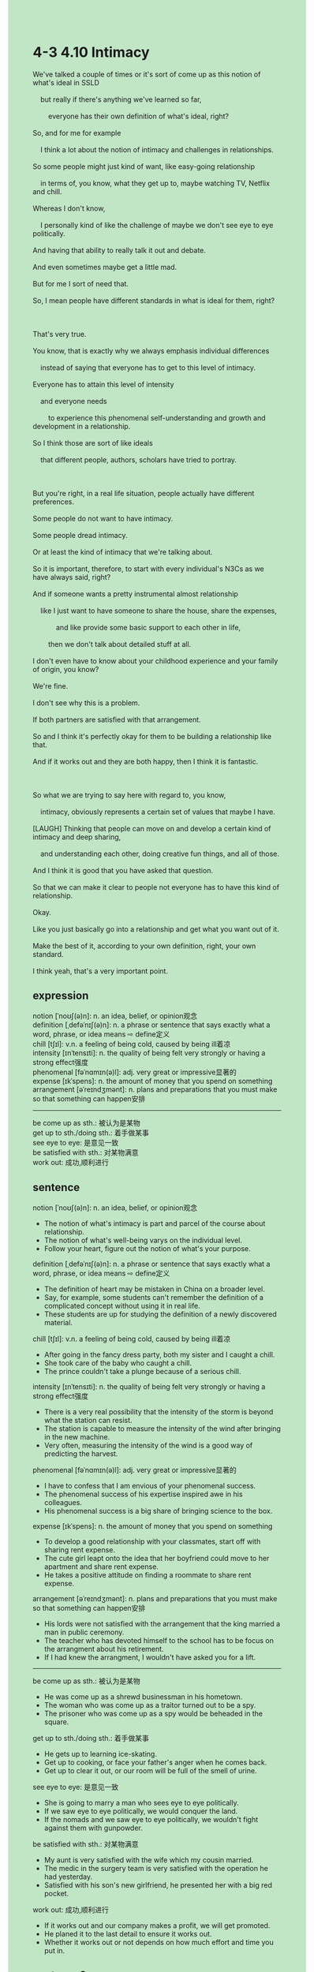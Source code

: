#+OPTIONS: \n:t toc:nil num:nil html-postamble:nil
#+HTML_HEAD_EXTRA: <style>body {background: rgb(193, 230, 198) !important;}</style>
* 4-3 4.10 Intimacy
#+begin_verse
We've talked a couple of times or it's sort of come up as this notion of what's ideal in SSLD
	but really if there's anything we've learned so far,
		everyone has their own definition of what's ideal, right?
So, and for me for example
	I think a lot about the notion of intimacy and challenges in relationships.
So some people might just kind of want, like easy-going relationship
	in terms of, you know, what they get up to, maybe watching TV, Netflix and chill.
Whereas I don't know,
	I personally kind of like the challenge of maybe we don't see eye to eye politically.
And having that ability to really talk it out and debate.
And even sometimes maybe get a little mad.
But for me I sort of need that.
So, I mean people have different standards in what is ideal for them, right?

That's very true.
You know, that is exactly why we always emphasis individual differences
	instead of saying that everyone has to get to this level of intimacy.
Everyone has to attain this level of intensity
	and everyone needs
		to experience this phenomenal self-understanding and growth and development in a relationship.
So I think those are sort of like ideals
	that different people, authors, scholars have tried to portray.
	
But you're right, in a real life situation, people actually have different preferences.
Some people do not want to have intimacy.
Some people dread intimacy.
Or at least the kind of intimacy that we're talking about.
So it is important, therefore, to start with every individual's N3Cs as we have always said, right?
And if someone wants a pretty instrumental almost relationship
	like I just want to have someone to share the house, share the expenses,
			and like provide some basic support to each other in life,
		then we don't talk about detailed stuff at all.
I don't even have to know about your childhood experience and your family of origin, you know?
We're fine.
I don't see why this is a problem.
If both partners are satisfied with that arrangement.
So and I think it's perfectly okay for them to be building a relationship like that.
And if it works out and they are both happy, then I think it is fantastic.

So what we are trying to say here with regard to, you know,
	intimacy, obviously represents a certain set of values that maybe I have.
[LAUGH] Thinking that people can move on and develop a certain kind of intimacy and deep sharing,
	and understanding each other, doing creative fun things, and all of those.
And I think it is good that you have asked that question.
So that we can make it clear to people not everyone has to have this kind of relationship.
Okay.
Like you just basically go into a relationship and get what you want out of it.
Make the best of it, according to your own definition, right, your own standard.
I think yeah, that's a very important point.
#+end_verse
** expression
notion [ˈnoʊʃ(ə)n]: n. an idea, belief, or opinion观念
definition [ˌdefəˈnɪʃ(ə)n]: n. a phrase or sentence that says exactly what a word, phrase, or idea means ⇨ define定义
chill [tʃɪl]: v.n. a feeling of being cold, caused by being ill着凉
intensity [ɪnˈtensɪti]: n. the quality of being felt very strongly or having a strong effect强度
phenomenal [fəˈnɑmɪn(ə)l]: adj. very great or impressive显著的
expense [ɪkˈspens]: n. the amount of money that you spend on something
arrangement [əˈreɪndʒmənt]: n. plans and preparations that you must make so that something can happen安排
--------------------
be come up as sth.: 被认为是某物
get up to sth./doing sth.: 着手做某事
see eye to eye: 是意见一致
be satisfied with sth.: 对某物满意
work out: 成功,顺利进行
** sentence
notion [ˈnoʊʃ(ə)n]: n. an idea, belief, or opinion观念
- The notion of what's intimacy is part and parcel of the course about relationship.
- The notion of what's well-being varys on the individual level.
- Follow your heart, figure out the notion of what's your purpose.
definition [ˌdefəˈnɪʃ(ə)n]: n. a phrase or sentence that says exactly what a word, phrase, or idea means ⇨ define定义
- The definition of heart may be mistaken in China on a broader level.
- Say, for example, some students can't remember the definition of a complicated concept without using it in real life.
- These students are up for studying the definition of a newly discovered material.
chill [tʃɪl]: v.n. a feeling of being cold, caused by being ill着凉
- After going in the fancy dress party, both my sister and I caught a chill.
- She took care of the baby who caught a chill.
- The prince couldn't take a plunge because of a serious chill.
intensity [ɪnˈtensɪti]: n. the quality of being felt very strongly or having a strong effect强度
- There is a very real possibility that the intensity of the storm is beyond what the station can resist.
- The station is capable to measure the intensity of the wind after bringing in the new machine.
- Very often, measuring the intensity of the wind is a good way of predicting the harvest.
phenomenal [fəˈnɑmɪn(ə)l]: adj. very great or impressive显著的
- I have to confess that I am envious of your phenomenal success.
- The phenomenal success of his expertise inspired awe in his colleagues.
- His phenomenal success is a big share of bringing science to the box.
expense [ɪkˈspens]: n. the amount of money that you spend on something
- To develop a good relationship with your classmates, start off with sharing rent expense.
- The cute girl leapt onto the idea that her boyfriend could move to her apartment and share rent expense.
- He takes a positive attitude on finding a roommate to share rent expense.
arrangement [əˈreɪndʒmənt]: n. plans and preparations that you must make so that something can happen安排
- His lords were not satisfied with the arrangement that the king married a man in public ceremony.
- The teacher who has devoted himself to the school has to be focus on the arrangment about his retirement.
- If I had knew the arrangment, I wouldn't have asked you for a lift.
--------------------
be come up as sth.: 被认为是某物
- He was come up as a shrewd businessman in his hometown.
- The woman who was come up as a traitor turned out to be a spy.
- The prisoner who was come up as a spy would be beheaded in the square.
get up to sth./doing sth.: 着手做某事
- He gets up to learning ice-skating. 
- Get up to cooking, or face your father's anger when he comes back.
- Get up to clear it out, or our room will be full of the smell of urine.
see eye to eye: 是意见一致
- She is going to marry a man who sees eye to eye politically.
- If we saw eye to eye politically, we would conquer the land.
- If the nomads and we saw eye to eye politically, we wouldn't fight against them with gunpowder.
be satisfied with sth.: 对某物满意
- My aunt is very satisfied with the wife which my cousin married.
- The medic in the surgery team is very satisfied with the operation he had yesterday.
- Satisfied with his son's new girlfriend, he presented her with a big red pocket.
work out: 成功,顺利进行
- If it works out and our company makes a profit, we will get promoted.
- He planed it to the last detail to ensure it works out.
- Whether it works out or not depends on how much effort and time you put in.
** sentence2
notion [ˈnoʊʃ(ə)n]: n. an idea, belief, or opinion观念
- The notion of what's intimacy is part and parcel of the course about relationships.
- The notion of what's well-being varies on the individual level.
- Follow your heart, and figure out the notion of the Enlightenment.
definition [ˌdefəˈnɪʃ(ə)n]: n. a phrase or sentence that says exactly what a word, phrase, or idea means ⇨ define定义
- The definition of heart may be mistaken in China on a broader level.
- Say, for example, some students can't remember the definition of a complicated concept without using it in real life.
- These students are up for studying the definition of a newly discovered material.
chill [tʃɪl]: v.n. a feeling of being cold, caused by being ill着凉
- After going to the fancy dress party, both my sister and I caught a chill.
- She took care of the baby who caught a chill.
- The prince couldn't take a plunge because of a serious chill.
intensity [ɪnˈtensɪti]: n. the quality of being felt very strongly or having a strong effect强度
- There is a very real possibility that the intensity of the storm is beyond what the station can resist.
- The station is capable of measuring the intensity of the wind after bringing in the new machine.
- Very often, measuring the intensity of the wind is a good way of predicting the harvest.
phenomenal [fəˈnɑmɪn(ə)l]: adj. very great or impressive显著的
- I have to confess that I am envious of your phenomenal success.
- The phenomenal success of his expertise inspired awe in his colleagues.
- His phenomenal success is a big share of bringing science to the box.
expense [ɪkˈspens]: n. the amount of money that you spend on something
- To develop a good relationship with your classmates, start off with sharing rent expenses.
- The cute girl leaped onto the idea that her boyfriend could move to her apartment and share rent expenses.
- He takes a positive attitude on finding a roommate to share rent expenses.
arrangement [əˈreɪndʒmənt]: n. plans and preparations that you must make so that something can happen安排
- His lords were not satisfied with the arrangement that the king married a man in a public ceremony.
- The teacher who has devoted himself to the school has to be focused on the arrangement of his retirement.
- If I had known the arrangement, I wouldn't have asked you for a lift.
--------------------
come up as sth.: 被认为是某物
- He has come up as a shrewd businessman in his hometown.
- The woman who came up as a traitor turned out to be a spy.
- The prisoner who was come up as a spy would be beheaded in the square.
get up to sth./doing sth.: 着手做某事
- He gets up to exercising ice skating. 
- Get up to cooking, or face your father's anger after he goes home.
- Get up to clear it out, otherwise our room will be full of the smell of urine.
see eye to eye: 是意见一致
- She decided to marry the noble who sees eye to eye politically.
- If we saw eye to eye politically, we would conquer the land.
- If the nomads and we saw eye to eye politically, we wouldn't fight against them with gunpowder.
be satisfied with sth.: 对某物满意
- My aunt is extremely satisfied with the wife who my cousin married.
- The medic in the surgery team is very satisfied with the operation he had yesterday.
- Satisfied with his son's new girlfriend, he presented her with a big red pocket.
work out: 成功,顺利进行
- If it works out and our company makes a profit, we will get promoted.
- He planned it to the last detail to ensure it worked out.
- Whether it works out depends on how much effort and time you put in.
** summary
Everyone has their own definition of intimacy and what's ideal.
So we emphasis individual differences
	instead of saying that everyone has to attain this level of intensity
		that they have to experience self-understanding, growth, and development in a relationship.
It is ideals portraied by many people that represent a certain set of values.
Because people actually have different preferences about intimacy,
	like some don't want to have intimacy, even dread it.
If both partners are satisfied with the arrangement,
	it is not a problem that they don't have intimacy.
So you can basically go into a relationship and get what you need out of it
	according to your own definition.
** summary2
Everyone has a different definition of intimacy and what's ideal.
So we emphasize individual differences
	instead of saying that everyone has to attain this level of intensity
		that they experience self-understanding, growth, and development in a relationship.
It is ideals portrayed by many people that represent a certain set of values.
Because people have different preferences about intimacy,
	some don't want to have intimacy, or even dread it.
If both partners are satisfied with the arrangement,
	it is not a problem that they don't have intimacy in the relationship.
So you can go into a relationship and get what you need out of it according to your definition.
